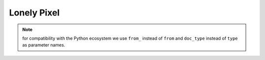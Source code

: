 .. _array:

Lonely Pixel
===========
	
.. note::
    for compatibility with the Python ecosystem we use ``from_`` instead of
    ``from`` and ``doc_type`` instead of ``type`` as parameter names.